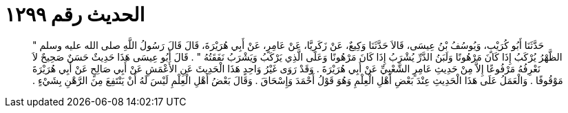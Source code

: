 
= الحديث رقم ١٢٩٩

[quote.hadith]
حَدَّثَنَا أَبُو كُرَيْبٍ، وَيُوسُفُ بْنُ عِيسَى، قَالاَ حَدَّثَنَا وَكِيعٌ، عَنْ زَكَرِيَّا، عَنْ عَامِرٍ، عَنْ أَبِي هُرَيْرَةَ، قَالَ قَالَ رَسُولُ اللَّهِ صلى الله عليه وسلم ‏"‏ الظَّهْرُ يُرْكَبُ إِذَا كَانَ مَرْهُونًا وَلَبَنُ الدَّرِّ يُشْرَبُ إِذَا كَانَ مَرْهُونًا وَعَلَى الَّذِي يَرْكَبُ وَيَشْرَبُ نَفَقَتُهُ ‏"‏ ‏.‏ قَالَ أَبُو عِيسَى هَذَا حَدِيثٌ حَسَنٌ صَحِيحٌ لاَ نَعْرِفُهُ مَرْفُوعًا إِلاَّ مِنْ حَدِيثِ عَامِرٍ الشَّعْبِيِّ عَنْ أَبِي هُرَيْرَةَ ‏.‏ وَقَدْ رَوَى غَيْرُ وَاحِدٍ هَذَا الْحَدِيثَ عَنِ الأَعْمَشِ عَنْ أَبِي صَالِحٍ عَنْ أَبِي هُرَيْرَةَ مَوْقُوفًا ‏.‏ وَالْعَمَلُ عَلَى هَذَا الْحَدِيثِ عِنْدَ بَعْضِ أَهْلِ الْعِلْمِ وَهُوَ قَوْلُ أَحْمَدَ وَإِسْحَاقَ ‏.‏ وَقَالَ بَعْضُ أَهْلِ الْعِلْمِ لَيْسَ لَهُ أَنْ يَنْتَفِعَ مِنَ الرَّهْنِ بِشَيْءٍ ‏.‏